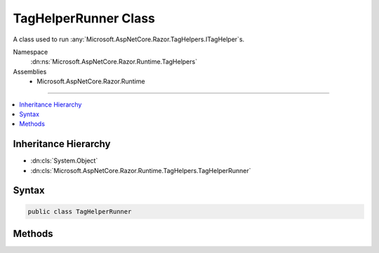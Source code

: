 

TagHelperRunner Class
=====================






A class used to run :any:`Microsoft.AspNetCore.Razor.TagHelpers.ITagHelper`\s.


Namespace
    :dn:ns:`Microsoft.AspNetCore.Razor.Runtime.TagHelpers`
Assemblies
    * Microsoft.AspNetCore.Razor.Runtime

----

.. contents::
   :local:



Inheritance Hierarchy
---------------------


* :dn:cls:`System.Object`
* :dn:cls:`Microsoft.AspNetCore.Razor.Runtime.TagHelpers.TagHelperRunner`








Syntax
------

.. code-block:: csharp

    public class TagHelperRunner








.. dn:class:: Microsoft.AspNetCore.Razor.Runtime.TagHelpers.TagHelperRunner
    :hidden:

.. dn:class:: Microsoft.AspNetCore.Razor.Runtime.TagHelpers.TagHelperRunner

Methods
-------

.. dn:class:: Microsoft.AspNetCore.Razor.Runtime.TagHelpers.TagHelperRunner
    :noindex:
    :hidden:

    
    .. dn:method:: Microsoft.AspNetCore.Razor.Runtime.TagHelpers.TagHelperRunner.RunAsync(Microsoft.AspNetCore.Razor.Runtime.TagHelpers.TagHelperExecutionContext)
    
        
    
        
        Calls the :dn:meth:`Microsoft.AspNetCore.Razor.TagHelpers.ITagHelper.ProcessAsync(Microsoft.AspNetCore.Razor.TagHelpers.TagHelperContext,Microsoft.AspNetCore.Razor.TagHelpers.TagHelperOutput)` method on :any:`Microsoft.AspNetCore.Razor.TagHelpers.ITagHelper`\s.
    
        
    
        
        :param executionContext: Contains information associated with running :any:`Microsoft.AspNetCore.Razor.TagHelpers.ITagHelper`\s.
        
        :type executionContext: Microsoft.AspNetCore.Razor.Runtime.TagHelpers.TagHelperExecutionContext
        :rtype: System.Threading.Tasks.Task
        :return: Resulting :any:`Microsoft.AspNetCore.Razor.TagHelpers.TagHelperOutput` from processing all of the
            <em>executionContext</em>'s :any:`Microsoft.AspNetCore.Razor.TagHelpers.ITagHelper`\s.
    
        
        .. code-block:: csharp
    
            public Task RunAsync(TagHelperExecutionContext executionContext)
    

